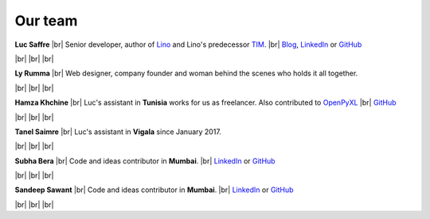 ========
Our team
========


.. |br| raw:: html

   <br />   
   

.. image:: /images/luc.jpg
   :alt: Luc
   :width: 80px
   :align: left

**Luc Saffre** 
|br| Senior developer, author of Lino_ and Lino's predecessor TIM_.
|br| `Blog <http://luc.lino-framework.org/blog/2017/index.html>`__, `LinkedIn <https://www.linkedin.com/in/lucsaffre>`__
or `GitHub <https://github.com/lsaffre/>`__


|br| |br| |br| 

.. image:: /images/ly.jpg
   :width: 80px
   :align: left

**Ly Rumma** 
|br| Web designer, company founder and woman behind the
scenes who holds it all together.

|br| |br| |br| 

.. image:: /images/hamza.png
   :width: 80px
   :align: left

**Hamza Khchine** 
|br| Luc's assistant in **Tunisia** works for us as freelancer.
Also contributed to `OpenPyXL <https://bitbucket.org/openpyxl/openpyxl>`__
|br| `GitHub <https://github.com/orgs/lino-framework/people/khchine5>`__

|br| |br| |br| 

.. image:: /images/tanel.jpg
   :width: 80px
   :align: left

**Tanel Saimre** 
|br| Luc's assistant in **Vigala** since January 2017.

|br| |br| |br| 

.. image:: /images/subha.jpg
   :width: 80px
   :align: left
           

**Subha Bera** 
|br| Code and ideas contributor in **Mumbai**.
|br| `LinkedIn <https://www.linkedin.com/in/subha-bera-a6023ba6>`__
or `GitHub <https://github.com/orgs/lino-framework/people/subha-py>`__


|br| |br| |br| 


.. image:: /images/sandeep.jpg
   :width: 80px
   :align: left

**Sandeep Sawant** 
|br| Code and ideas contributor in **Mumbai**.
|br| `LinkedIn <https://www.linkedin.com/in/sandeep-sawant-a0479133>`__
or `GitHub <https://github.com/sandeez>`__


|br| |br| |br| 



.. _TIM: http://tim.saffre-rumma.net/129.html
.. _Lino: http://www.lino-framework.org
.. _Django: http://www.djangoproject.org
.. _ExtJS: http://www.sencha.com/products/extjs/




